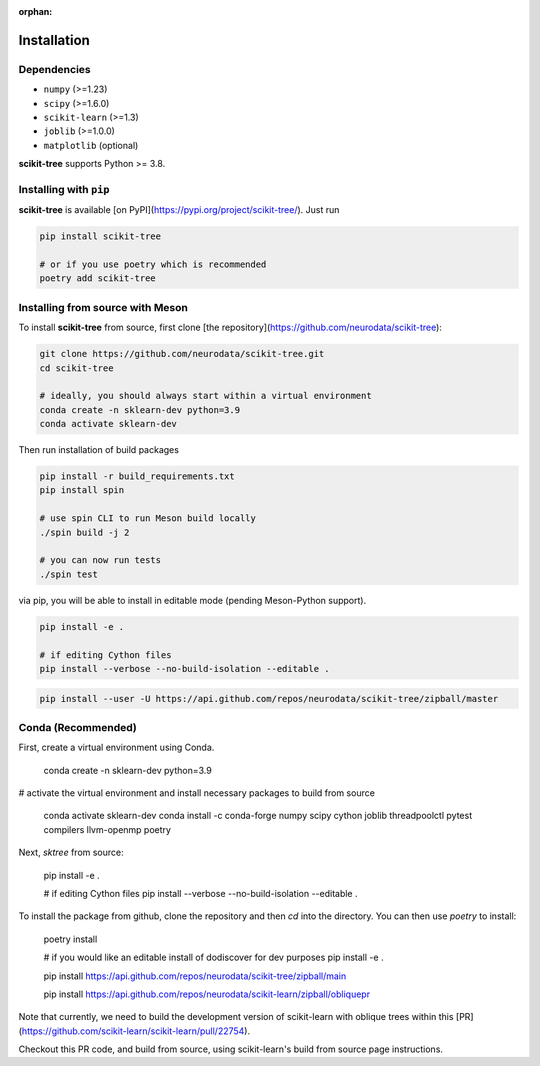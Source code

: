 :orphan:

Installation
============

Dependencies
------------

* ``numpy`` (>=1.23)
* ``scipy`` (>=1.6.0)
* ``scikit-learn`` (>=1.3)
* ``joblib`` (>=1.0.0)
* ``matplotlib`` (optional)

**scikit-tree** supports Python >= 3.8.

Installing with ``pip``
-----------------------

**scikit-tree** is available [on PyPI](https://pypi.org/project/scikit-tree/). Just run

.. code-block:: bash

    pip install scikit-tree

    # or if you use poetry which is recommended
    poetry add scikit-tree

Installing from source with Meson
---------------------------------

To install **scikit-tree** from source, first clone [the repository](https://github.com/neurodata/scikit-tree):

.. code-block:: bash

    git clone https://github.com/neurodata/scikit-tree.git
    cd scikit-tree

    # ideally, you should always start within a virtual environment
    conda create -n sklearn-dev python=3.9
    conda activate sklearn-dev

Then run installation of build packages

.. code-block:: bash

    pip install -r build_requirements.txt
    pip install spin
    
    # use spin CLI to run Meson build locally
    ./spin build -j 2

    # you can now run tests
    ./spin test 

via pip, you will be able to install in editable mode (pending Meson-Python support).

.. code-block:: bash

    pip install -e .

    # if editing Cython files
    pip install --verbose --no-build-isolation --editable .

.. code-block:: bash

   pip install --user -U https://api.github.com/repos/neurodata/scikit-tree/zipball/master

Conda (Recommended)
-------------------
First, create a virtual environment using Conda.

    conda create -n sklearn-dev python=3.9

# activate the virtual environment and install necessary packages to build from source
    
    conda activate sklearn-dev
    conda install -c conda-forge numpy scipy cython joblib threadpoolctl pytest compilers llvm-openmp poetry

Next, `sktree` from source:

    pip install -e .

    # if editing Cython files
    pip install --verbose --no-build-isolation --editable .

To install the package from github, clone the repository and then `cd` into the directory. You can then use `poetry` to install:

    poetry install

    # if you would like an editable install of dodiscover for dev purposes
    pip install -e .

    pip install https://api.github.com/repos/neurodata/scikit-tree/zipball/main


    pip install https://api.github.com/repos/neurodata/scikit-learn/zipball/obliquepr

Note that currently, we need to build the development version of scikit-learn with oblique trees within this [PR](https://github.com/scikit-learn/scikit-learn/pull/22754).

Checkout this PR code, and build from source, using scikit-learn's build from source page instructions.
